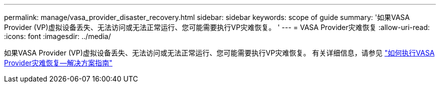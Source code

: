---
permalink: manage/vasa_provider_disaster_recovery.html 
sidebar: sidebar 
keywords: scope of guide 
summary: '如果VASA Provider (VP)虚拟设备丢失、无法访问或无法正常运行、您可能需要执行VP灾难恢复。 ' 
---
= VASA Provider灾难恢复
:allow-uri-read: 
:icons: font
:imagesdir: ../media/


[role="lead"]
如果VASA Provider (VP)虚拟设备丢失、无法访问或无法正常运行、您可能需要执行VP灾难恢复。
有关详细信息，请参见 https://kb.netapp.com/mgmt/OTV/Virtual_Storage_Console/How_to_perform_a_VASA_Provider_Disaster_Recovery_-_Resolution_Guide["如何执行VASA Provider灾难恢复—解决方案指南"]
